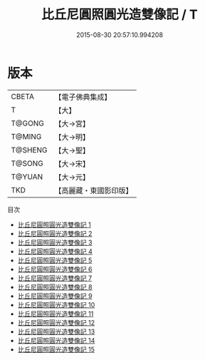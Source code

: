 #+TITLE: 比丘尼圓照圓光造雙像記 / T

#+DATE: 2015-08-30 20:57:10.994208
* 版本
 |     CBETA|【電子佛典集成】|
 |         T|【大】     |
 |    T@GONG|【大→宮】   |
 |    T@MING|【大→明】   |
 |   T@SHENG|【大→聖】   |
 |    T@SONG|【大→宋】   |
 |    T@YUAN|【大→元】   |
 |       TKD|【高麗藏・東國影印版】|
目次
 - [[file:KR6n0061_001.txt][比丘尼圓照圓光造雙像記 1]]
 - [[file:KR6n0061_002.txt][比丘尼圓照圓光造雙像記 2]]
 - [[file:KR6n0061_003.txt][比丘尼圓照圓光造雙像記 3]]
 - [[file:KR6n0061_004.txt][比丘尼圓照圓光造雙像記 4]]
 - [[file:KR6n0061_005.txt][比丘尼圓照圓光造雙像記 5]]
 - [[file:KR6n0061_006.txt][比丘尼圓照圓光造雙像記 6]]
 - [[file:KR6n0061_007.txt][比丘尼圓照圓光造雙像記 7]]
 - [[file:KR6n0061_008.txt][比丘尼圓照圓光造雙像記 8]]
 - [[file:KR6n0061_009.txt][比丘尼圓照圓光造雙像記 9]]
 - [[file:KR6n0061_010.txt][比丘尼圓照圓光造雙像記 10]]
 - [[file:KR6n0061_011.txt][比丘尼圓照圓光造雙像記 11]]
 - [[file:KR6n0061_012.txt][比丘尼圓照圓光造雙像記 12]]
 - [[file:KR6n0061_013.txt][比丘尼圓照圓光造雙像記 13]]
 - [[file:KR6n0061_014.txt][比丘尼圓照圓光造雙像記 14]]
 - [[file:KR6n0061_015.txt][比丘尼圓照圓光造雙像記 15]]
